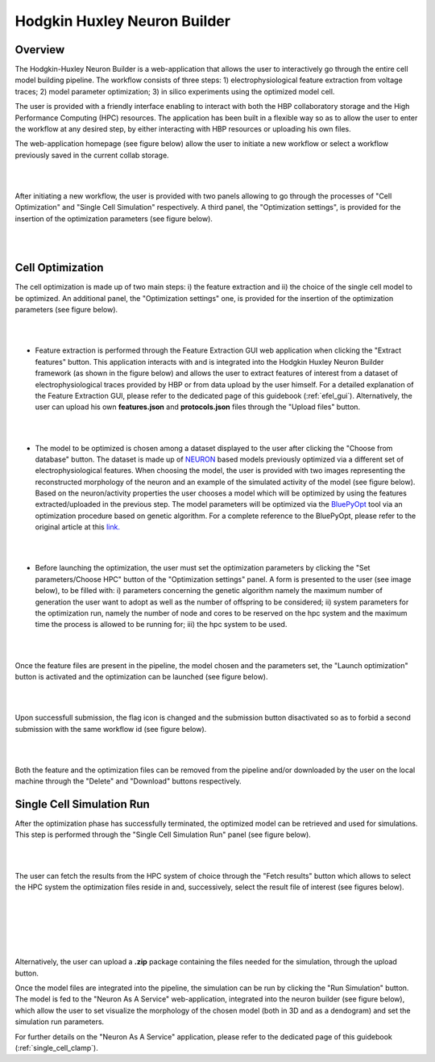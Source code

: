 .. _hh_neuron_builder:

############################# 
Hodgkin Huxley Neuron Builder
#############################

******** 
Overview 
********


The Hodgkin-Huxley Neuron Builder is a web-application that allows the user to
interactively go through the entire cell model building pipeline.  The workflow
consists of three steps: 1) electrophysiological feature extraction from voltage
traces; 2) model parameter optimization; 3) in silico experiments using the
optimized model cell.

The user is provided with a friendly interface enabling to  interact with both
the HBP collaboratory storage and the High Performance Computing (HPC)
resources. The application has been built in a flexible way so as to allow the
user to enter the workflow at any desired step, by either interacting with HBP
resources or uploading his own files.

The web-application homepage (see figure below) allow the user to initiate a new
workflow or select a workflow previously saved in the current collab storage.


|

.. container:: bsp-container-center

    .. image:: images/hhnb_home.png 
        :scale: 30% 
        :align: right

|

After initiating a new workflow, the user is provided with two panels allowing
to go through the processes of "Cell Optimization" and "Single Cell Simulation"
respectively. A third panel, the "Optimization settings", is provided for the
insertion of the optimization parameters (see figure below).

|

.. container:: bsp-container-center

    .. image:: images/hhnb_workflows.png
        :scale: 30%
        :align: right

|

*****************
Cell Optimization 
*****************

The cell optimization is made up of two main steps: i) the feature extraction
and ii) the choice of the single cell model to be optimized. An additional
panel, the "Optimization settings" one, is provided for the insertion of the
optimization parameters (see figure below).

|

.. container:: bsp-container-center

    .. image:: images/hhnb_opt_empty.png 
        :scale: 45% 
        :align: right

|

* Feature extraction is performed through the Feature Extraction GUI web
  application when clicking the "Extract features" button. This application
  interacts with and is integrated into the Hodgkin Huxley Neuron Builder
  framework (as shown in the figure below) and allows the user to extract
  features of interest from a dataset of electrophysiological traces provided by
  HBP or from data upload by the user himself. For a detailed explanation of the
  Feature Extraction GUI, please refer to the dedicated page of this guidebook
  (:ref:`efel_gui`). Alternatively, the user can upload his own
  **features.json** and **protocols.json** files through the "Upload files"
  button.

|

.. container:: bsp-container-center

    .. image:: images/hhnb_efelg_traces.png 
        :scale: 28% 
        :align: right

|

* The model to be optimized is chosen among a dataset displayed to the user
  after clicking the "Choose from database" button. The dataset is made up of
  `NEURON <https://www.neuron.yale.edu/>`_ based models previously optimized via
  a different set of electrophysiological features. When choosing the model, the
  user is provided with two images representing the reconstructed morphology of
  the neuron and an example of the simulated activity of the model (see figure
  below). Based on the neuron/activity properties the user chooses a model which will be
  optimized by using the features extracted/uploaded in the previous step. The
  model parameters will be optimized via the `BluePyOpt
  <https://github.com/BlueBrain/BluePyOpt>`_ tool via an optimization procedure
  based on genetic algorithm. For a complete reference to the BluePyOpt, please
  refer to the original article at this `link. <https://www.frontiersin.org/articles/10.3389/fninf.2016.00017/full>`_

|

.. container:: bsp-container-center

    .. image:: images/hhnb_opt_select.png 
        :scale: 29% 
        :align: right

|

* Before launching the optimization, the user must set the optimization
  parameters by clicking the "Set parameters/Choose HPC" button of the
  "Optimization settings" panel. A form is presented to the user (see image
  below), to be filled with: i) parameters concerning the genetic algorithm
  namely the maximum number of generation the user want
  to adopt as well as the number of offspring to be considered; ii) system
  parameters for the optimization run, namely the number of node and cores to be
  reserved on the hpc system and the maximum time the process is allowed to be
  running for; iii) the hpc system to be used.

|

.. container:: bsp-container-center

    .. image:: images/hhnb_hpc_param_select.png 
        :scale: 70% 
        :align: right

|

Once the feature files are present in the pipeline, the model chosen and the
parameters set, the "Launch optimization" button is activated and the
optimization can be launched (see figure below).

|

.. container:: bsp-container-center

    .. image:: images/hhnb_opt_ready.png 
        :scale: 45% 
        :align: right

|

Upon successfull submission, the flag icon is changed and the submission button disactivated so as to forbid a second
submission with the same workflow id (see figure below).

|

.. container:: bsp-container-center

    .. image:: images/hhnb_opt_launched_msg.png 
        :scale: 45% 
        :align: right

|

Both the feature and the optimization files can be removed from the pipeline
and/or downloaded by the user on the local machine through the "Delete" and "Download"
buttons respectively.


**************************
Single Cell Simulation Run 
**************************

After the optimization phase has successfully terminated, the optimized model can
be retrieved and used for simulations. This step is performed through the
"Single Cell Simulation Run" panel (see figure below).

|

.. container:: bsp-container-center

    .. image:: images/hhnb_sim_ready.png 
        :scale: 45% 
        :align: right

|


The user can fetch the results from the HPC system of choice through the "Fetch
results" button which allows to select the HPC system the optimization
files reside in and, successively, select the result file of interest (see
figures below).

|

.. container:: bsp-container-center

    .. image:: images/hhnb_fetch_param.png 
        :scale: 80% 
        :align: right

|
|
|

.. container:: bsp-container-center

    .. image:: images/hhnb_storage_fetch.png 
        :scale: 80% 
        :align: right

|



Alternatively, the user can upload a **.zip** package containing the files needed for the
simulation, through the upload button.

Once the model files are integrated into the pipeline, the simulation can be run
by clicking the "Run Simulation" button. The model is fed to the "Neuron As A Service"
web-application, integrated into the neuron builder (see figure below), which
allow the user to set visualize the morphology of the chosen model (both in 3D
and as a dendogram) and set the simulation run parameters.

For further details on the "Neuron As A Service" application, please refer to
the dedicated page of this guidebook (:ref:`single_cell_clamp`).

